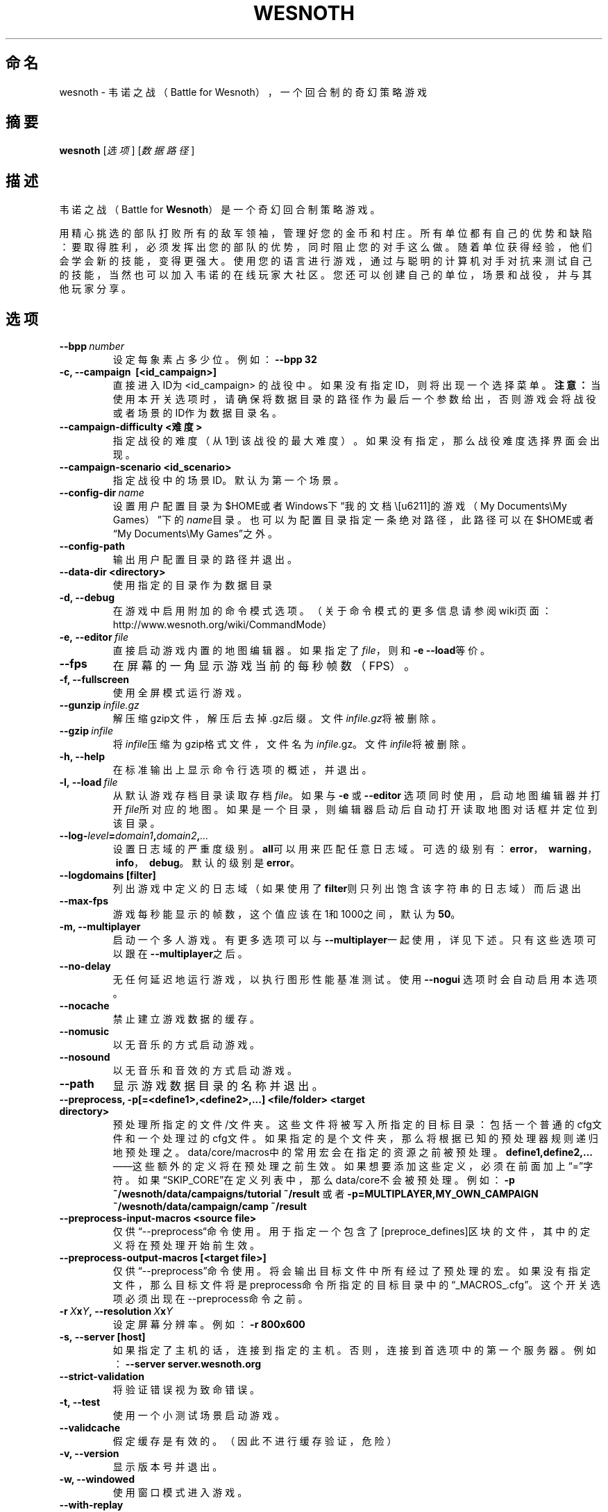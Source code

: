 .\" This program is free software; you can redistribute it and/or modify
.\" it under the terms of the GNU General Public License as published by
.\" the Free Software Foundation; either version 2 of the License, or
.\" (at your option) any later version.
.\"
.\" This program is distributed in the hope that it will be useful,
.\" but WITHOUT ANY WARRANTY; without even the implied warranty of
.\" MERCHANTABILITY or FITNESS FOR A PARTICULAR PURPOSE.  See the
.\" GNU General Public License for more details.
.\"
.\" You should have received a copy of the GNU General Public License
.\" along with this program; if not, write to the Free Software
.\" Foundation, Inc., 51 Franklin Street, Fifth Floor, Boston, MA  02110-1301  USA
.\"
.
.\"*******************************************************************
.\"
.\" This file was generated with po4a. Translate the source file.
.\"
.\"*******************************************************************
.TH WESNOTH 6 2013 wesnoth 韦诺之战
.
.SH 命名
wesnoth \- 韦诺之战（Battle for Wesnoth），一个回合制的奇幻策略游戏
.
.SH 摘要
.
\fBwesnoth\fP [\fI选项\fP] [\fI数据路径\fP]
.
.SH 描述
.
韦诺之战（Battle for \fBWesnoth\fP）是一个奇幻回合制策略游戏。

用精心挑选的部队打败所有的敌军领袖，管理好您的金币和村庄。所有单位都有自己的优势和缺陷：要取得胜利，必须发挥出您的部队的优势，同时阻止您的对手这么做。随着单位获得经验，他们会学会新的技能，变得更强大。使用您的语言进行游戏，通过与聪明的计算机对手对抗来测试自己的技能，当然也可以加入韦诺的在线玩家大社区。您还可以创建自己的单位，场景和战役，并与其他玩家分享。
.
.SH 选项
.
.TP 
\fB\-\-bpp\fP\fI\ number\fP
设定每象素占多少位。例如：\fB\-\-bpp 32\fP
.TP 
\fB\-c, \-\-campaign \ [<id_campaign>]\fP
直接进入ID为 <id_campaign>
的战役中。如果没有指定ID，则将出现一个选择菜单。\fB注意：\fP当使用本开关选项时，请确保将数据目录的路径作为最后一个参数给出，否则游戏会将战役或者场景的ID作为数据目录名。
.TP 
\fB\-\-campaign\-difficulty <难度>\fP
指定战役的难度（从1到该战役的最大难度）。如果没有指定，那么战役难度选择界面会出现。
.TP 
\fB\-\-campaign\-scenario <id_scenario>\fP
指定战役中的场景ID。默认为第一个场景。
.TP 
\fB\-\-config\-dir\fP\fI\ name\fP
设置用户配置目录为$HOME或者Windows下“我的文档\我的游戏（My Documents\eMy
Games）”下的\fIname\fP目录。也可以为配置目录指定一条绝对路径，此路径可以在$HOME或者“My Documents\eMy Games”之外。
.TP 
\fB\-\-config\-path\fP
输出用户配置目录的路径并退出。
.TP 
\fB\-\-data\-dir <directory>\fP
使用指定的目录作为数据目录
.TP 
\fB\-d, \-\-debug\fP
在游戏中启用附加的命令模式选项。（关于命令模式的更多信息请参阅wiki页面：http://www.wesnoth.org/wiki/CommandMode）
.TP 
\fB\-e,\ \-\-editor\fP\fI\ file\fP
直接启动游戏内置的地图编辑器。如果指定了\fIfile\fP，则和\fB\-e \-\-load\fP等价。
.TP 
\fB\-\-fps\fP
在屏幕的一角显示游戏当前的每秒帧数（FPS）。
.TP 
\fB\-f, \-\-fullscreen\fP
使用全屏模式运行游戏。
.TP 
\fB\-\-gunzip\fP\fI\ infile.gz\fP
解压缩gzip文件，解压后去掉.gz后缀。文件\fIinfile.gz\fP将被删除。
.TP 
\fB\-\-gzip\fP\fI\ infile\fP
将\fIinfile\fP压缩为gzip格式文件，文件名为\fIinfile\fP.gz。文件\fIinfile\fP将被删除。
.TP 
\fB\-h, \-\-help\fP
在标准输出上显示命令行选项的概述，并退出。
.TP 
\fB\-l,\ \-\-load\fP\fI\ file\fP
从默认游戏存档目录读取存档\fIfile\fP。如果与 \fB\-e\fP 或 \fB\-\-editor\fP
选项同时使用，启动地图编辑器并打开\fIfile\fP所对应的地图。如果是一个目录，则编辑器启动后自动打开读取地图对话框并定位到该目录。
.TP 
\fB\-\-log\-\fP\fIlevel\fP\fB=\fP\fIdomain1\fP\fB,\fP\fIdomain2\fP\fB,\fP\fI...\fP
设置日志域的严重度级别。\fBall\fP可以用来匹配任意日志域。可选的级别有：\fBerror\fP，\ \fBwarning\fP，\ \fBinfo\fP，\ \fBdebug\fP。默认的级别是\fBerror\fP。
.TP 
\fB\-\-logdomains\ [filter]\fP
列出游戏中定义的日志域（如果使用了\fBfilter\fP则只列出饱含该字符串的日志域）而后退出
.TP 
\fB\-\-max\-fps\fP
游戏每秒能显示的帧数，这个值应该在1和1000之间，默认为\fB50\fP。
.TP 
\fB\-m, \-\-multiplayer\fP
启动一个多人游戏。有更多选项可以与\fB\-\-multiplayer\fP一起使用，详见下述。只有这些选项可以跟在 \fB\-\-multiplayer\fP之后。
.TP 
\fB\-\-no\-delay\fP
无任何延迟地运行游戏，以执行图形性能基准测试。使用 \fB\-\-nogui\fP 选项时会自动启用本选项。
.TP 
\fB\-\-nocache\fP
禁止建立游戏数据的缓存。
.TP 
\fB\-\-nomusic\fP
以无音乐的方式启动游戏。
.TP 
\fB\-\-nosound\fP
以无音乐和音效的方式启动游戏。
.TP 
\fB\-\-path\fP
显示游戏数据目录的名称并退出。
.TP 
\fB\-\-preprocess, \-p[=<define1>,<define2>,...] <file/folder> <target directory>\fP
预处理所指定的文件/文件夹。这些文件将被写入所指定的目标目录：包括一个普通的cfg文件和一个处理过的cfg文件。如果指定的是个文件夹，那么将根据已知的预处理器规则递归地预处理之。data/core/macros中的常用宏会在指定的资源之前被预处理。\fBdefine1,define2,...\fP——这些额外的定义将在预处理之前生效。如果想要添加这些定义，必须在前面加上“=”字符。如果“SKIP_CORE”在定义列表中，那么data/core不会被预处理。例如：
\fB\-p ~/wesnoth/data/campaigns/tutorial ~/result\fP 或者
\fB\-p=MULTIPLAYER,MY_OWN_CAMPAIGN ~/wesnoth/data/campaign/camp ~/result\fP
.TP 
\fB\-\-preprocess\-input\-macros <source file>\fP
仅供“\-\-preprocess“命令使用。用于指定一个包含了[preproce_defines]区块的文件，其中的定义将在预处理开始前生效。
.TP 
\fB\-\-preprocess\-output\-macros [<target file>]\fP
仅供“\-\-preprocess”命令使用。将会输出目标文件中所有经过了预处理的宏。如果没有指定文件，那么目标文件将是preprocess命令所指定的目标目录中的“_MACROS_.cfg”。这个开关选项必须出现在\-\-preprocess命令之前。
.TP 
\fB\-r\ \fP\fIX\fP\fBx\fP\fIY\fP\fB,\ \-\-resolution\ \fP\fIX\fP\fBx\fP\fIY\fP
设定屏幕分辨率。例如：\fB\-r 800x600\fP
.TP 
\fB\-s,\ \-\-server\ [host]\fP
如果指定了主机的话，连接到指定的主机。否则，连接到首选项中的第一个服务器。例如：\fB\-\-server server.wesnoth.org\fP
.TP 
\fB\-\-strict\-validation\fP
将验证错误视为致命错误。
.TP 
\fB\-t, \-\-test\fP
使用一个小测试场景启动游戏。
.TP 
\fB\-\-validcache\fP
假定缓存是有效的。（因此不进行缓存验证，危险）
.TP 
\fB\-v, \-\-version\fP
显示版本号并退出。
.TP 
\fB\-w, \-\-windowed\fP
使用窗口模式进入游戏。
.TP 
\fB\-\-with\-replay\fP
通过和\fB\-\-load\fP选项一起使用，播放游戏录像。
.
.SH \-\-multiplayer的额外选项
.
多人游戏中特定于某一个阵营的选项用\fInumber\fP标记。\fInumber\fP要用代表某个阵营的数字替换。这个数字一般是1或者2，不过这取决于所选定场景中的玩家数量。
.TP 
\fB\-\-ai_config\fP\fInumber\fP\fB=\fP\fIvalue\fP
为该阵营的AI控制者选择一个配置文件来读取。
.TP 
\fB\-\-algorithm\fP\fInumber\fP\fB=\fP\fIvalue\fP
为该阵营的AI控制者选择一个非标准的AI算法。可选值有：\fBidle_ai\fP和\fBsample_ai\fP。
.TP 
\fB\-\-controller\fP\fInumber\fP\fB=\fP\fIvalue\fP
选择该阵营的控制者。可选值有：\fBhuman\fP和\fBai\fP。
.TP 
\fB\-\-era=\fP\fIvalue\fP
使用这个选项来选择一个时代以代替\fB默认\fP时代。所选时代由id确定。时代信息在\fBdata/multiplayer/eras.cfg\fP文件中描述。
.TP 
\fB\-\-exit\-at\-end\fP
当场景结束时直接退出游戏而不显示需要用户点击“确认”按钮的胜利/失败对话框。这个选项也可以用来进行脚本化的性能基准测试。
.TP 
\fB\-\-nogui\fP
启动游戏，但不启用图形用户界面（GUI）。此选项必须在\fB\-\-multiplayer\fP之前使用才有效。
.TP 
\fB\-\-parm\fP\fInumber\fP\fB=\fP\fIname\fP\fB:\fP\fIvalue\fP
为该阵营设定附加参数。这个参数依赖于\fB\-\-controller\fP和\fB\-\-algorithm\fP的配置情况。这个选项应该只对自己设计AI的人比较有用。（目前还没有完整的文档）
.TP 
\fB\-\-scenario=\fP\fIvalue\fP
通过id选择多人游戏地图。默认地图id是\fBmultiplayer_The_Freelands\fP。
.TP 
\fB\-\-side\fP\fInumber\fP\fB=\fP\fIvalue\fP
为当前阵营选择当前时代中的一个派系。所选派系由id决定。派系在文件data/multiplayer.cfg文件中描述。
.TP 
\fB\-\-turns=\fP\fIvalue\fP
设置所选场景的回合数限制。默认值为\fB50\fP。
.
.SH 退出状态码
.
正常退出时的状态码为0。状态码1代表发生了（SDL、视频、字体等）初始化错误。状态码2代表命令行选项中有错误。
.
.SH 作者
.
由David White <davidnwhite@verizon.net> 编写。
.br
经Nils Kneuper <crazy\-ivanovic@gmx.net>，ott <ott@gaon.net> 和
Soliton <soliton.de@gmail.com> 编辑。
.br
这个手册页最初由 Cyril Bouthors <cyril@bouthors.org> 编写。
.br
请访问官方主页：http://www.wesnoth.org/
以及Wesnoth中文爱好者主页：http://www.wesnoth.cn
.
.SH 版权
.
版权所有 \(co 2003\-2013 David White <davidnwhite@verizon.net>
.br
这是一款自由软件，使用由自由软件基金会发布的GPL版本2协议授权。使用本软件时*不*提供任何保证，甚至没有对“可销售性”和“针对某一特别目的之可用性”的保证。本段中文翻译不具有法律效力，只有GPL英文原本才具有法律效力。
.
.SH 参见
.
\fBwesnothd\fP(6)
